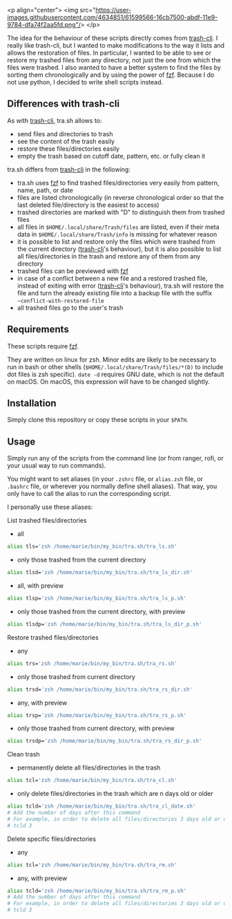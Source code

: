 <p align="center">
  <img src="https://user-images.githubusercontent.com/4634851/61599566-16cb7500-abdf-11e9-9784-dfa74f2aa5fd.png"/>
</p>

# [[https://user-images.githubusercontent.com/4634851/61599566-16cb7500-abdf-11e9-9784-dfa74f2aa5fd.png]]

The idea for the behaviour of these scripts directly comes from [[https://github.com/andreafrancia/trash-cli][trash-cli]]. I really like trash-cli, but I wanted to make modifications to the way it lists and allows the restoration of files. In particular, I wanted to be able to see or restore my trashed files from any directory, not just the one from which the files were trashed. I also wanted to have a better system to find the files by sorting them chronologically and by using the power of [[https://github.com/junegunn/fzf][fzf]]. Because I do not use python, I decided to write shell scripts instead.

** Differences with trash-cli

As with [[https://github.com/andreafrancia/trash-cli][trash-cli]], tra.sh allows to:
- send files and directories to trash
- see the content of the trash easily
- restore these files/directories easily
- empty the trash based on cutoff date, pattern, etc. or fully clean it

tra.sh differs from [[https://github.com/andreafrancia/trash-cli][trash-cli]] in the following:
- tra.sh uses [[https://github.com/junegunn/fzf][fzf]] to find trashed files/directories very easily from pattern, name, path, or date
- files are listed chronologically (in reverse chronological order so that the last deleted file/directory is the easiest to access)
- trashed directories are marked with "D" to distinguish them from trashed files
- all files in ~$HOME/.local/share/Trash/files~ are listed, even if their meta data in ~$HOME/.local/share/Trash/info~ is missing for whatever reason
- it is possible to list and restore only the files which were trashed from the current directory ([[https://github.com/andreafrancia/trash-cli][trash-cli]]'s behaviour), but it is also possible to list all files/directories in the trash and restore any of them from any directory
- trashed files can be previewed with [[https://github.com/junegunn/fzf][fzf]]
- in case of a conflict between a new file and a restored trashed file, instead of exiting with error ([[https://github.com/andreafrancia/trash-cli][trash-cli]]'s behaviour), tra.sh will restore the file and turn the already existing file into a backup file with the suffix ~~conflict-with-restored-file~
- all trashed files go to the user's trash

** Requirements

These scripts require [[https://github.com/junegunn/fzf][fzf]].

They are written on linux for zsh. Minor edits are likely to be necessary to run in bash or other shells (~$HOME/.local/share/Trash/files/*(D)~ to include dot files is zsh specific). ~date -d~ requires GNU date, which is not the default on macOS. On macOS, this expression will have to be changed slightly.

** Installation

Simply clone this repository or copy these scripts in your ~$PATH~.

** Usage

Simply run any of the scripts from the command line (or from ranger, rofi, or your usual way to run commands).

You might want to set aliases (in your ~.zshrc~ file, or ~alias.zsh~ file, or ~.bashrc~ file, or wherever you normally define shell aliases). That way, you only have to call the alias to run the corresponding script.

I personally use these aliases:

**** List trashed files/directories

- all
#+BEGIN_src sh
alias tls='zsh /home/marie/bin/my_bin/tra.sh/tra_ls.sh'
#+END_src

- only those trashed from the current directory
#+BEGIN_src sh
alias tlsd='zsh /home/marie/bin/my_bin/tra.sh/tra_ls_dir.sh'
#+END_src

- all, with preview
#+BEGIN_src sh
alias tlsp='zsh /home/marie/bin/my_bin/tra.sh/tra_ls_p.sh'
#+END_src

- only those trashed from the current directory, with preview
#+BEGIN_src sh
alias tlsdp='zsh /home/marie/bin/my_bin/tra.sh/tra_ls_dir_p.sh'
#+END_src

**** Restore trashed files/directories

- any
#+BEGIN_src sh
alias trs='zsh /home/marie/bin/my_bin/tra.sh/tra_rs.sh'
#+END_src

- only those trashed from current directory
#+BEGIN_src sh
alias trsd='zsh /home/marie/bin/my_bin/tra.sh/tra_rs_dir.sh'
#+END_src

- any, with preview
#+BEGIN_src sh
alias trsp='zsh /home/marie/bin/my_bin/tra.sh/tra_rs_p.sh'
#+END_src

- only those trashed from current directory, with preview
#+BEGIN_src sh
alias trsdp='zsh /home/marie/bin/my_bin/tra.sh/tra_rs_dir_p.sh'
#+END_src

**** Clean trash

- permanently delete all files/directories in the trash
#+BEGIN_src sh
alias tcl='zsh /home/marie/bin/my_bin/tra.sh/tra_cl.sh'
#+END_src

- only delete files/directories in the trash which are n days old or older
#+BEGIN_src sh
alias tcld='zsh /home/marie/bin/my_bin/tra.sh/tra_cl_date.sh'
# Add the number of days after this command
# For example, in order to delete all files/directories 3 days old or older, type:
# tcld 3
#+END_src

**** Delete specific files/directories

- any
#+BEGIN_src sh
alias tcl='zsh /home/marie/bin/my_bin/tra.sh/tra_rm.sh'
#+END_src

- any, with preview
#+BEGIN_src sh
alias tcld='zsh /home/marie/bin/my_bin/tra.sh/tra_rm_p.sh'
# Add the number of days after this command
# For example, in order to delete all files/directories 3 days old or older, type:
# tcld 3
#+END_src
